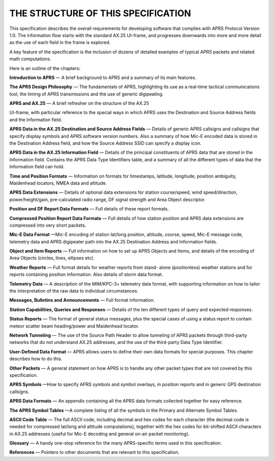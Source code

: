 THE STRUCTURE OF THIS SPECIFICATION
===================================

This specification describes the overall requirements for developing
software that complies with APRS Protocol Version 1.0. The
information flow starts with the standard AX.25 UI-frame, and
progresses downwards into more and more detail as the use of each
field in the frame is explored.

A key feature of the specification is the inclusion of dozens of
detailed examples of typical APRS packets and related math
computations.

Here is an outline of the chapters:

**Introduction to APRS** — A brief background to APRS and a summary
of its main features.

**The APRS Design Philosophy** — The fundamentals of APRS,
highlighting its use as a real-time tactical communications tool, the
timing of APRS transmissions and the use of generic digipeating.

**APRS and AX.25** — A brief refresher on the structure of the AX.25

UI-frame, with particular reference to the special ways in which APRS
uses the Destination and Source Address fields and the Information
field.

**APRS Data in the AX.25 Destination and Source Address Fields** —
Details of generic APRS callsigns and callsigns that specify display
symbols and APRS software version numbers. Also a summary of how
Mic-E encoded data is stored in the Destination Address field, and
how the Source Address SSID can specify a display icon.

**APRS Data in the AX.25 Information Field** — Details of the
principal constituents of APRS data that are stored in the
Information field. Contains the APRS Data Type Identifiers table, and
a summary of all the different types of data that the Information
field can hold.

**Time and Position Formats** — Information on formats for
timestamps, latitude, longitude, position ambiguity, Maidenhead
locators, NMEA data and altitude.

**APRS Data Extensions** — Details of optional data extensions for
station course/speed, wind speed/direction, power/height/gain,
pre-calculated radio range, DF signal strength and Area Object
descriptor.

**Position and DF Report Data Formats** — Full details of these
report formats.

**Compressed Position Report Data Formats** — Full details of how
station position and APRS data extensions are compressed into very
short packets.

**Mic-E Data Format** —Mic-E encoding of station lat/long position,
altitude, course, speed, Mic-E message code, telemetry data and APRS
digipeater path into the AX.25 Destination Address and Information
fields.

**Object and Item Reports** — Full information on how to set up APRS
Objects and Items, and details of the encoding of Area Objects
(circles, lines, ellipses etc).

**Weather Reports** — Full format details for weather reports from
stand- alone (positionless) weather stations and for reports
containing position information. Also details of storm data format.

**Telemetry Data** — A description of the MIM/KPC-3+ telemetry data
format, with supporting information on how to tailor the
interpretation of the raw data to individual circumstances.

**Messages, Bulletins and Announcements** — Full format information.

**Station Capabilities, Queries and Responses** — Details of the ten
different types of query and expected responses.

**Status Reports** — The format of general status messages, plus the
special cases of using a status report to contain meteor scatter beam
heading/power and Maidenhead locator.

**Network Tunneling** — The use of the Source Path Header to allow
tunneling of APRS packets through third-party networks that do not
understand AX.25 addresses, and the use of the third-party Data Type
Identifier.

**User-Defined Data Format** — APRS allows users to define their own
data formats for special purposes. This chapter describes how to do
this.

**Other Packets** — A general statement on how APRS is to handle any
other packet types that are not covered by this specification.

**APRS Symbols** —How to specify APRS symbols and symbol overlays, in
position reports and in generic GPS destination callsigns.

**APRS Data Formats** — An appendix containing all the APRS data
formats collected together for easy reference.

**The APRS Symbol Tables** —A complete listing of all the symbols in
the Primary and Alternate Symbol Tables.

**ASCII Code Table** — The full ASCII code, including decimal and hex
codes for each character (the decimal code is needed for compressed
lat/long and altitude computations), together with the hex codes for
bit-shifted ASCII characters in AX.25 addresses (useful for Mic-E
decoding and general on-air packet monitoring).

**Glossary** — A handy one-stop reference for the many APRS-specific
terms used in this specification.

**References** — Pointers to other documents that are relevant to
this specification.
